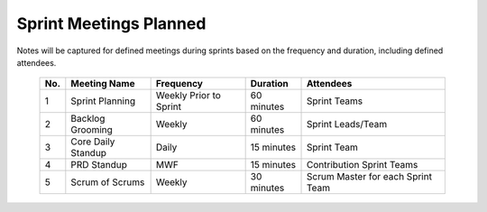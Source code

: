 Sprint Meetings Planned
================================
Notes will be captured for defined meetings during sprints based on the frequency and duration, including defined attendees.
    
        
	+-----+--------------------+------------------------+------------+-----------------------------------+
	| No. | Meeting Name       | Frequency              | Duration   | Attendees                         |
	+=====+====================+========================+============+===================================+
	| 1   | Sprint Planning    | Weekly Prior to Sprint | 60 minutes | Sprint Teams                      |
	+-----+--------------------+------------------------+------------+-----------------------------------+
	| 2   | Backlog Grooming   | Weekly                 | 60 minutes | Sprint Leads/Team                 |
	+-----+--------------------+------------------------+------------+-----------------------------------+
	| 3   | Core Daily Standup | Daily                  | 15 minutes | Sprint Team                       |
	+-----+--------------------+------------------------+------------+-----------------------------------+
	| 4   | PRD Standup        | MWF                    | 15 minutes | Contribution Sprint Teams         |
	+-----+--------------------+------------------------+------------+-----------------------------------+
	| 5   | Scrum of Scrums    | Weekly                 | 30 minutes | Scrum Master for each Sprint Team |
	+-----+--------------------+------------------------+------------+-----------------------------------+
	
